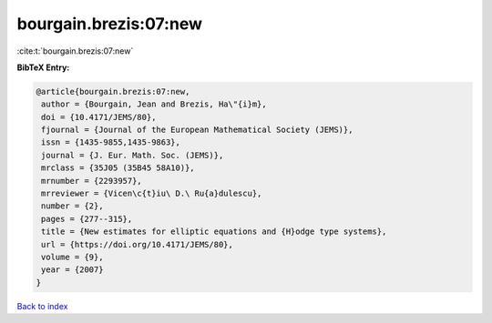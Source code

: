 bourgain.brezis:07:new
======================

:cite:t:`bourgain.brezis:07:new`

**BibTeX Entry:**

.. code-block:: bibtex

   @article{bourgain.brezis:07:new,
    author = {Bourgain, Jean and Brezis, Ha\"{i}m},
    doi = {10.4171/JEMS/80},
    fjournal = {Journal of the European Mathematical Society (JEMS)},
    issn = {1435-9855,1435-9863},
    journal = {J. Eur. Math. Soc. (JEMS)},
    mrclass = {35J05 (35B45 58A10)},
    mrnumber = {2293957},
    mrreviewer = {Vicen\c{t}iu\ D.\ Ru{a}dulescu},
    number = {2},
    pages = {277--315},
    title = {New estimates for elliptic equations and {H}odge type systems},
    url = {https://doi.org/10.4171/JEMS/80},
    volume = {9},
    year = {2007}
   }

`Back to index <../By-Cite-Keys.rst>`_
